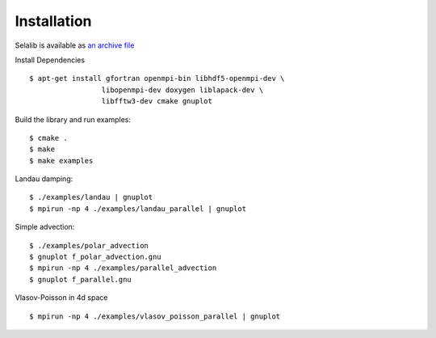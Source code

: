 Installation
************

Selalib is available as `an archive file </releases/selalib-0.5.0.tar.gz>`_

Install Dependencies ::

 $ apt-get install gfortran openmpi-bin libhdf5-openmpi-dev \
                  libopenmpi-dev doxygen liblapack-dev \
                  libfftw3-dev cmake gnuplot

Build the library and run examples::
       
 $ cmake .
 $ make 
 $ make examples

Landau damping::

 $ ./examples/landau | gnuplot
 $ mpirun -np 4 ./examples/landau_parallel | gnuplot

Simple advection::

 $ ./examples/polar_advection
 $ gnuplot f_polar_advection.gnu 
 $ mpirun -np 4 ./examples/parallel_advection
 $ gnuplot f_parallel.gnu 

Vlasov-Poisson in 4d space ::

 $ mpirun -np 4 ./examples/vlasov_poisson_parallel | gnuplot
